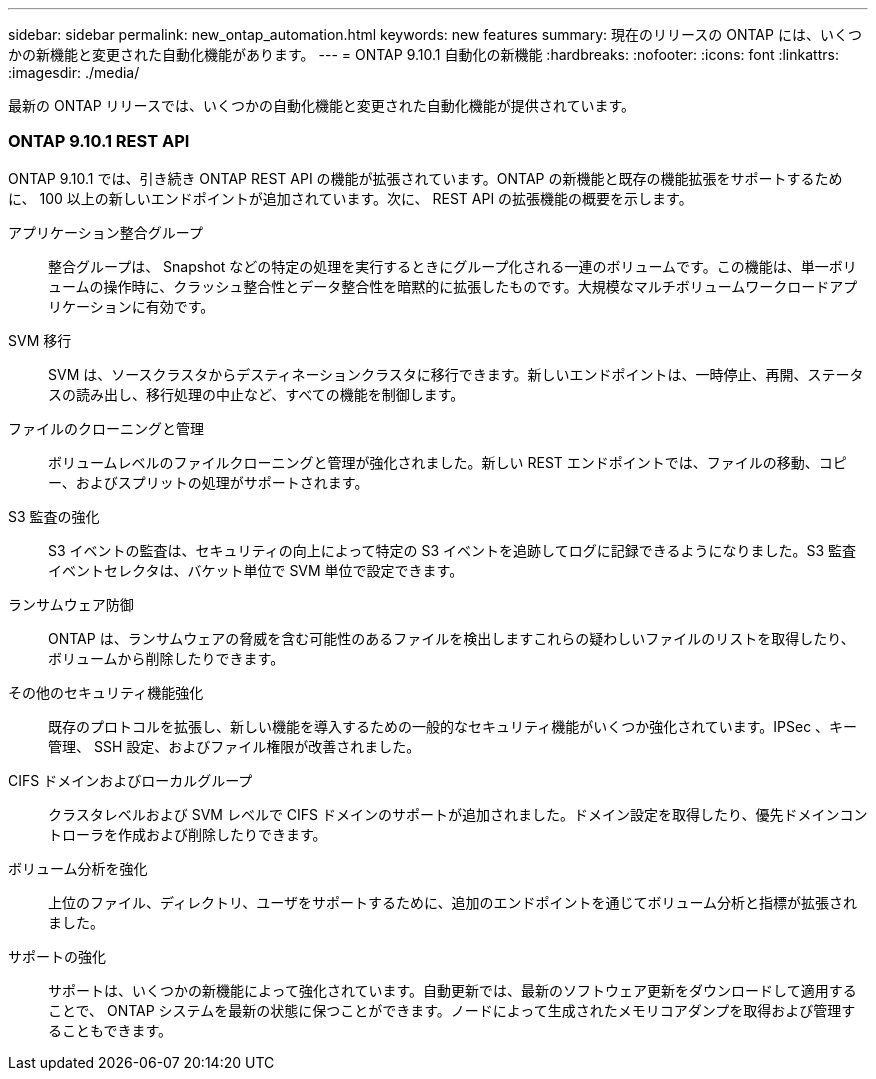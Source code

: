 ---
sidebar: sidebar 
permalink: new_ontap_automation.html 
keywords: new features 
summary: 現在のリリースの ONTAP には、いくつかの新機能と変更された自動化機能があります。 
---
= ONTAP 9.10.1 自動化の新機能
:hardbreaks:
:nofooter: 
:icons: font
:linkattrs: 
:imagesdir: ./media/


[role="lead"]
最新の ONTAP リリースでは、いくつかの自動化機能と変更された自動化機能が提供されています。



=== ONTAP 9.10.1 REST API

ONTAP 9.10.1 では、引き続き ONTAP REST API の機能が拡張されています。ONTAP の新機能と既存の機能拡張をサポートするために、 100 以上の新しいエンドポイントが追加されています。次に、 REST API の拡張機能の概要を示します。

アプリケーション整合グループ:: 整合グループは、 Snapshot などの特定の処理を実行するときにグループ化される一連のボリュームです。この機能は、単一ボリュームの操作時に、クラッシュ整合性とデータ整合性を暗黙的に拡張したものです。大規模なマルチボリュームワークロードアプリケーションに有効です。
SVM 移行:: SVM は、ソースクラスタからデスティネーションクラスタに移行できます。新しいエンドポイントは、一時停止、再開、ステータスの読み出し、移行処理の中止など、すべての機能を制御します。
ファイルのクローニングと管理:: ボリュームレベルのファイルクローニングと管理が強化されました。新しい REST エンドポイントでは、ファイルの移動、コピー、およびスプリットの処理がサポートされます。
S3 監査の強化:: S3 イベントの監査は、セキュリティの向上によって特定の S3 イベントを追跡してログに記録できるようになりました。S3 監査イベントセレクタは、バケット単位で SVM 単位で設定できます。
ランサムウェア防御:: ONTAP は、ランサムウェアの脅威を含む可能性のあるファイルを検出しますこれらの疑わしいファイルのリストを取得したり、ボリュームから削除したりできます。
その他のセキュリティ機能強化:: 既存のプロトコルを拡張し、新しい機能を導入するための一般的なセキュリティ機能がいくつか強化されています。IPSec 、キー管理、 SSH 設定、およびファイル権限が改善されました。
CIFS ドメインおよびローカルグループ:: クラスタレベルおよび SVM レベルで CIFS ドメインのサポートが追加されました。ドメイン設定を取得したり、優先ドメインコントローラを作成および削除したりできます。
ボリューム分析を強化:: 上位のファイル、ディレクトリ、ユーザをサポートするために、追加のエンドポイントを通じてボリューム分析と指標が拡張されました。
サポートの強化:: サポートは、いくつかの新機能によって強化されています。自動更新では、最新のソフトウェア更新をダウンロードして適用することで、 ONTAP システムを最新の状態に保つことができます。ノードによって生成されたメモリコアダンプを取得および管理することもできます。

